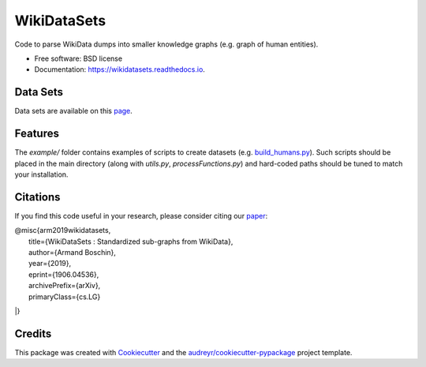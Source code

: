 ============
WikiDataSets
============


.. image:: https://img.shields.io/pypi/v/wikidatasets.svg
        :target: https://pypi.python.org/pypi/wikidatasets

.. image:: https://img.shields.io/travis/armand33/wikidatasets.svg
        :target: https://travis-ci.org/armand33/wikidatasets

.. image:: https://readthedocs.org/projects/wikidatasets/badge/?version=latest
        :target: https://wikidatasets.readthedocs.io/en/latest/?badge=latest
        :alt: Documentation Status


.. image:: https://pyup.io/repos/github/armand33/wikidatasets/shield.svg
     :target: https://pyup.io/repos/github/armand33/wikidatasets/
     :alt: Updates



Code to parse WikiData dumps into smaller knowledge graphs (e.g. graph of human entities).


* Free software: BSD license
* Documentation: https://wikidatasets.readthedocs.io.

Data Sets
---------
Data sets are available on this `page <https://graphs.telecom-paristech.fr/Home_page.html#wikidatasets-section)>`_.

Features
--------
The `example/` folder contains examples of scripts to create datasets (e.g. `build_humans.py <https://github.com/armand33/WikiDataSets/blob/master/examples/build_humans.py>`_).
Such scripts should be placed in the main directory (along with `utils.py`, `processFunctions.py`) and hard-coded paths should be tuned to match your installation.

Citations
---------

If you find this code useful in your research, please consider citing our `paper <https://arxiv.org/abs/1906.04536>`_:

| @misc{arm2019wikidatasets,
|    title={WikiDataSets : Standardized sub-graphs from WikiData},
|    author={Armand Boschin},
|    year={2019},
|    eprint={1906.04536},
|    archivePrefix={arXiv},
|    primaryClass={cs.LG}
|}

Credits
-------

This package was created with Cookiecutter_ and the `audreyr/cookiecutter-pypackage`_ project template.

.. _Cookiecutter: https://github.com/audreyr/cookiecutter
.. _`audreyr/cookiecutter-pypackage`: https://github.com/audreyr/cookiecutter-pypackage

